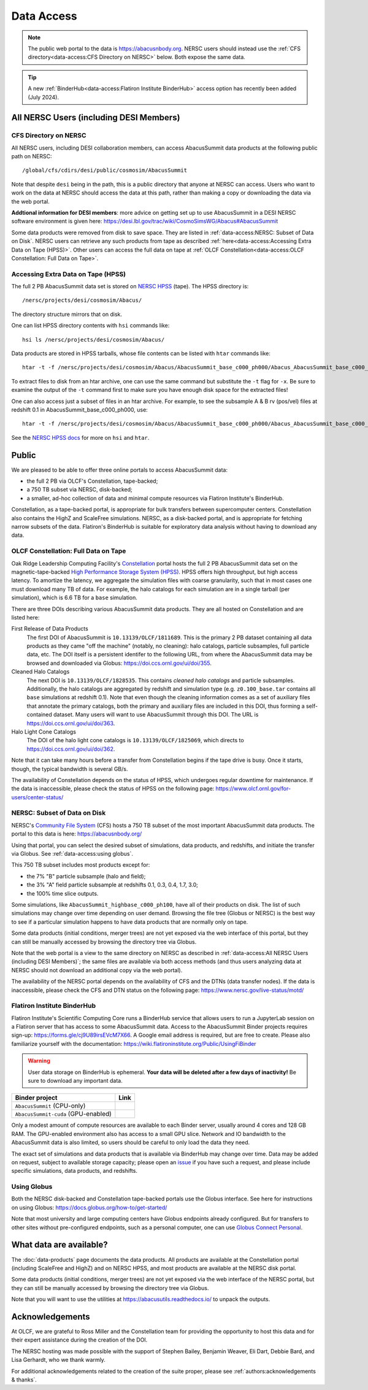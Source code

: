 .. highlight:: none

Data Access
===========

.. note::
  The public web portal to the data is https://abacusnbody.org. NERSC users should instead use the :ref:`CFS directory<data-access:CFS Directory on NERSC>` below. Both expose the same data.

.. tip::
  A new :ref:`BinderHub<data-access:Flatiron Institute BinderHub>` access option has recently been added (July 2024).

All NERSC Users (including DESI Members)
----------------------------------------

CFS Directory on NERSC
~~~~~~~~~~~~~~~~~~~~~~
All NERSC users, including DESI collaboration members, can access AbacusSummit data products at the following public path on NERSC::

  /global/cfs/cdirs/desi/public/cosmosim/AbacusSummit

Note that despite ``desi`` being in the path, this is a public directory that anyone at NERSC can access. Users who want to work on the data at NERSC should access the data at this path, rather than making a copy or downloading the data via the web portal.

**Addtional information for DESI members**: more advice on getting set up to use AbacusSummit in a DESI NERSC software environment is given here: https://desi.lbl.gov/trac/wiki/CosmoSimsWG/Abacus#AbacusSummit

Some data products were removed from disk to save space. They are listed in :ref:`data-access:NERSC: Subset of Data on Disk`. NERSC users can retrieve any such products from tape as described :ref:`here<data-access:Accessing Extra Data on Tape (HPSS)>`. Other users can access the full data on tape at :ref:`OLCF Constellation<data-access:OLCF Constellation: Full Data on Tape>`.

Accessing Extra Data on Tape (HPSS)
~~~~~~~~~~~~~~~~~~~~~~~~~~~~~~~~~~~
The full 2 PB AbacusSummit data set is stored on `NERSC HPSS <https://docs.nersc.gov/filesystems/archive/>`_ (tape). The HPSS directory is::

  /nersc/projects/desi/cosmosim/Abacus/
  
The directory structure mirrors that on disk.

One can list HPSS directory contents with ``hsi`` commands like::

  hsi ls /nersc/projects/desi/cosmosim/Abacus/

Data products are stored in HPSS tarballs, whose file contents can be listed with ``htar`` commands like::

  htar -t -f /nersc/projects/desi/cosmosim/Abacus/AbacusSummit_base_c000_ph000/Abacus_AbacusSummit_base_c000_ph000_halos.tar

To extract files to disk from an htar archive, one can use the same command but substitute the ``-t`` flag for ``-x``. Be sure to examine the output of the ``-t`` command first to make sure you have enough disk space for the extracted files!

One can also access just a subset of files in an htar archive. For example, to see the subsample A & B rv (pos/vel) files at redshift 0.1 in AbacusSummit_base_c000_ph000, use::

  htar -t -f /nersc/projects/desi/cosmosim/Abacus/AbacusSummit_base_c000_ph000/Abacus_AbacusSummit_base_c000_ph000_halos.tar './halos/z0.100/{halo,field}_rv_{A,B}'

See the `NERSC HPSS docs <https://docs.nersc.gov/filesystems/archive/>`_ for more on ``hsi`` and ``htar``.

Public
-------
We are pleased to be able to offer three online portals to access AbacusSummit data:

- the full 2 PB via OLCF's Constellation, tape-backed;
- a 750 TB subset via NERSC, disk-backed;
- a smaller, ad-hoc collection of data and minimal compute resources via Flatiron Institute's BinderHub.

Constellation, as a tape-backed portal, is appropriate for bulk transfers between supercomputer centers. Constellation also contains the HighZ and ScaleFree simulations.  NERSC, as a disk-backed portal, and is appropriate for fetching narrow subsets of the data. Flatiron's BinderHub is suitable for exploratory data analysis without having to download any data.

OLCF Constellation: Full Data on Tape
~~~~~~~~~~~~~~~~~~~~~~~~~~~~~~~~~~~~~
Oak Ridge Leadership Computing Facility's `Constellation <https://www.olcf.ornl.gov/olcf-resources/rd-project/constellation-doi-framework-and-portal/>`_ portal hosts the full 2 PB AbacusSummit data set on the magnetic-tape-backed `High Performance Storage System (HPSS) <https://www.olcf.ornl.gov/olcf-resources/data-visualization-resources/hpss/>`_.  HPSS offers high throughput, but high access latency.  To amortize the latency, we aggregate the simulation files with coarse granularity, such that in most cases one must download many TB of data. For example, the halo catalogs for each simulation are in a single tarball (per simulation), which is 6.6 TB for a ``base`` simulation.

There are three DOIs describing various AbacusSummit data products. They are all hosted on Constellation and are listed here:

First Release of Data Products
  The first DOI of AbacusSummit is ``10.13139/OLCF/1811689``.  This is the primary 2 PB dataset containing all data products as they came "off the machine" (notably, no cleaning): halo catalogs, particle subsamples, full particle data, etc.  The DOI itself is a persistent identifer to the following URL, from where the AbacusSummit data may be browsed and downloaded via Globus: https://doi.ccs.ornl.gov/ui/doi/355.
  
Cleaned Halo Catalogs
  The next DOI is ``10.13139/OLCF/1828535``. This contains *cleaned halo catalogs* and particle subsamples.  Additionally, the halo catalogs are aggregated by redshift and simulation type (e.g. ``z0.100_base.tar`` contains all ``base`` simulations at redshift 0.1). Note that even though the cleaning information comes as a set of auxiliary files that annotate the primary catalogs, both the primary and auxiliary files are included in this DOI, thus forming a self-contained dataset. Many users will want to use AbacusSummit through this DOI.  The URL is https://doi.ccs.ornl.gov/ui/doi/363.
  
Halo Light Cone Catalogs
  The DOI of the halo light cone catalogs is ``10.13139/OLCF/1825069``, which directs to https://doi.ccs.ornl.gov/ui/doi/362.
  
Note that it can take many hours before a transfer from Constellation begins if the tape drive is busy. Once it starts, though, the typical bandwidth is several GB/s.

The availability of Constellation depends on the status of HPSS, which undergoes regular downtime for maintenance. If the data is inaccessible, please check the status of HPSS on the following page: https://www.olcf.ornl.gov/for-users/center-status/

NERSC: Subset of Data on Disk
~~~~~~~~~~~~~~~~~~~~~~~~~~~~~
NERSC's `Community File System <https://docs.nersc.gov/filesystems/community/>`_ (CFS) hosts a 750 TB subset of the most important AbacusSummit data products.  The portal to this data is here: https://abacusnbody.org/

Using that portal, you can select the desired subset of simulations, data products, and redshifts, and initiate the transfer via Globus.  See :ref:`data-access:using globus`.

This 750 TB subset includes most products except for:

- the 7% "B" particle subsample (halo and field);
- the 3% "A" field particle subsample at redshifts 0.1, 0.3, 0.4, 1.7, 3.0;
- the 100% time slice outputs.

Some simulations, like ``AbacusSummit_highbase_c000_ph100``, have all of their products on disk.  The list of such simulations may change over time depending on user demand.  Browsing the file tree (Globus or NERSC) is the best way to see if a particular simulation happens to have data products that are normally only on tape.

Some data products (initial conditions, merger trees) are not yet exposed via the web interface of this portal, but they can still be manually accessed by browsing the directory tree via Globus.

Note that the web portal is a view to the same directory on NERSC as described in :ref:`data-access:All NERSC Users (including DESI Members)`; the same files are available via both access methods (and thus users analyzing data at NERSC should not download an additional copy via the web portal).

The availability of the NERSC portal depends on the availability of CFS and the DTNs (data transfer nodes). If the data is inaccessible, please check the CFS and DTN status on the following page: https://www.nersc.gov/live-status/motd/

Flatiron Institute BinderHub
~~~~~~~~~~~~~~~~~~~~~~~~~~~~
Flatiron Institute's Scientific Computing Core runs a BinderHub service that allows users to run a JupyterLab session on a Flatiron server that has access to some AbacusSummit data.  Access to the AbacusSummit Binder projects requires sign-up: https://forms.gle/cj9U89irsEVcM7X66. A Google email address is required, but are free to create. Please also familiarize yourself with the documentation: https://wiki.flatironinstitute.org/Public/UsingFiBinder

.. warning::
    User data storage on BinderHub is ephemeral. **Your data will be deleted after a few days of inactivity!** Be sure to download any important data.

===================================  ==========================
Binder project                       Link
===================================  ==========================
``AbacusSummit`` (CPU-only)          |Binder AbacusSummit|
``AbacusSummit-cuda`` (GPU-enabled)  |Binder AbacusSummit-cuda|
===================================  ==========================

Only a modest amount of compute resources are available to each Binder server, usually around 4 cores and 128 GB RAM. The GPU-enabled environment also has access to a small GPU slice.  Network and IO bandwidth to the AbacusSummit data is also limited, so users should be careful to only load the data they need.

The exact set of simulations and data products that is available via BinderHub may change over time. Data may be added on request, subject to available storage capacity; please open an `issue <https://github.com/abacusorg/AbacusSummit/issues>`_ if you have such a request, and please include specific simulations, data products, and redshifts.

Using Globus
~~~~~~~~~~~~
Both the NERSC disk-backed and Constellation tape-backed portals use the Globus interface.  See here for instructions on using Globus: https://docs.globus.org/how-to/get-started/

Note that most university and large computing centers have Globus endpoints already configured.  But for transfers to other sites without pre-configured endpoints, such as a personal computer, one can use `Globus Connect Personal <https://www.globus.org/globus-connect-personal>`_.

What data are available?
------------------------
The :doc:`data-products` page documents the data products.  All products are available at the Constellation portal (including ScaleFree and HighZ) and on NERSC HPSS, and most products are available at the NERSC disk portal.

Some data products (initial conditions, merger trees) are not yet exposed via the web interface of the NERSC portal, but they can still be manually accessed by browsing the directory tree via Globus.

Note that you will want to use the utilities at
https://abacusutils.readthedocs.io/
to unpack the outputs. 

Acknowledgements
----------------
At OLCF, we are grateful to Ross Miller and the Constellation team for providing the opportunity to host this data and for their expert assistance during the creation of the DOI.

The NERSC hosting was made possible with the support of Stephen Bailey, Benjamin Weaver, Eli Dart, Debbie Bard, and Lisa Gerhardt, who we thank warmly.

For additional acknowledgements related to the creation of the suite proper, please see :ref:`authors:acknowledgements & thanks`.


.. |Binder AbacusSummit| image:: https://mybinder.org/badge_logo.svg
   :target: https://binder.flatironinstitute.org/~lgarrison/AbacusSummit

.. |Binder AbacusSummit-cuda| image:: https://mybinder.org/badge_logo.svg
   :target: https://binder.flatironinstitute.org/~lgarrison/AbacusSummit-cuda
